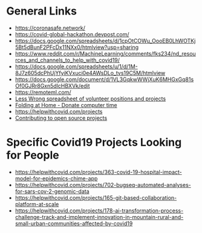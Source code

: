 # title shouldn't appear in toc
* Title :noexport:

Links to hackathons and remote jobs during Covid19.

* General Links

- https://coronasafe.network/
- https://covid-global-hackathon.devpost.com/
- https://docs.google.com/spreadsheets/d/1cpOtCOWu_OooEB0LhWOTKj5Bt5dBunF2PFcDx11NXx0/htmlview?usp=sharing
- https://www.reddit.com/r/MachineLearning/comments/fks234/nd_resources_and_channels_to_help_with_covid19/
- https://docs.google.com/spreadsheets/u/1/d/1M-8J7z605dcPhUjYfyiKVxuci0e4AWsDLo_tvs19C5M/htmlview
- https://docs.google.com/document/d/1VL3GqkwWWjXuK6MHGxGq81sOf0GJRr8Gxn5dlcHBXVk/edit
- https://remoteml.com/
- [[https://docs.google.com/spreadsheets/d/1aXBq5edfzvOz22rot6JvMeKD0tRF9-w4fF500fIrvcs/edit#gid=1310906676][Less Wrong spreadsheet of volunteer positions and projects]]
- [[https://github.com/FoldingAtHome/coronavirus][Folding at Home - Donate computer time]]
- https://helpwithcovid.com/projects
- [[https://www.codetriage.com/][Contributing to open source projects]]
  
* Specific Covid19 Projects Looking for People
- https://helpwithcovid.com/projects/363-covid-19-hospital-impact-model-for-epidemics-chime-app
- https://helpwithcovid.com/projects/702-bugseq-automated-analyses-for-sars-cov-2-genomic-data
- https://helpwithcovid.com/projects/165-git-based-collaboration-platform-at-scale
- https://helpwithcovid.com/projects/178-ai-transformation-process-challenge-track-and-implement-innovation-in-mountain-rural-and-small-urban-communities-affected-by-covid19
